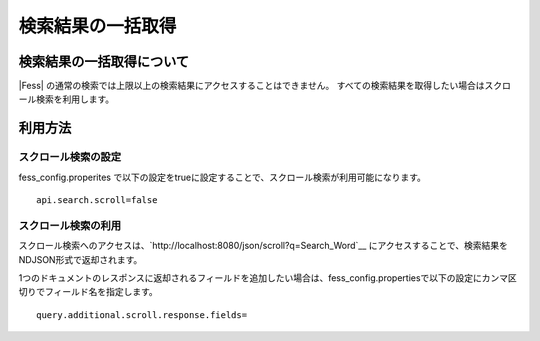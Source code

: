 ==================
検索結果の一括取得
==================

検索結果の一括取得について
==========================

|Fess| の通常の検索では上限以上の検索結果にアクセスすることはできません。
すべての検索結果を取得したい場合はスクロール検索を利用します。

利用方法
========

スクロール検索の設定
--------------------

fess_config.properites で以下の設定をtrueに設定することで、スクロール検索が利用可能になります。

::

    api.search.scroll=false


スクロール検索の利用
----------

スクロール検索へのアクセスは、`http://localhost:8080/json/scroll?q=Search_Word`__ にアクセスすることで、検索結果をNDJSON形式で返却されます。

1つのドキュメントのレスポンスに返却されるフィールドを追加したい場合は、fess_config.propertiesで以下の設定にカンマ区切りでフィールド名を指定します。

::

    query.additional.scroll.response.fields=

